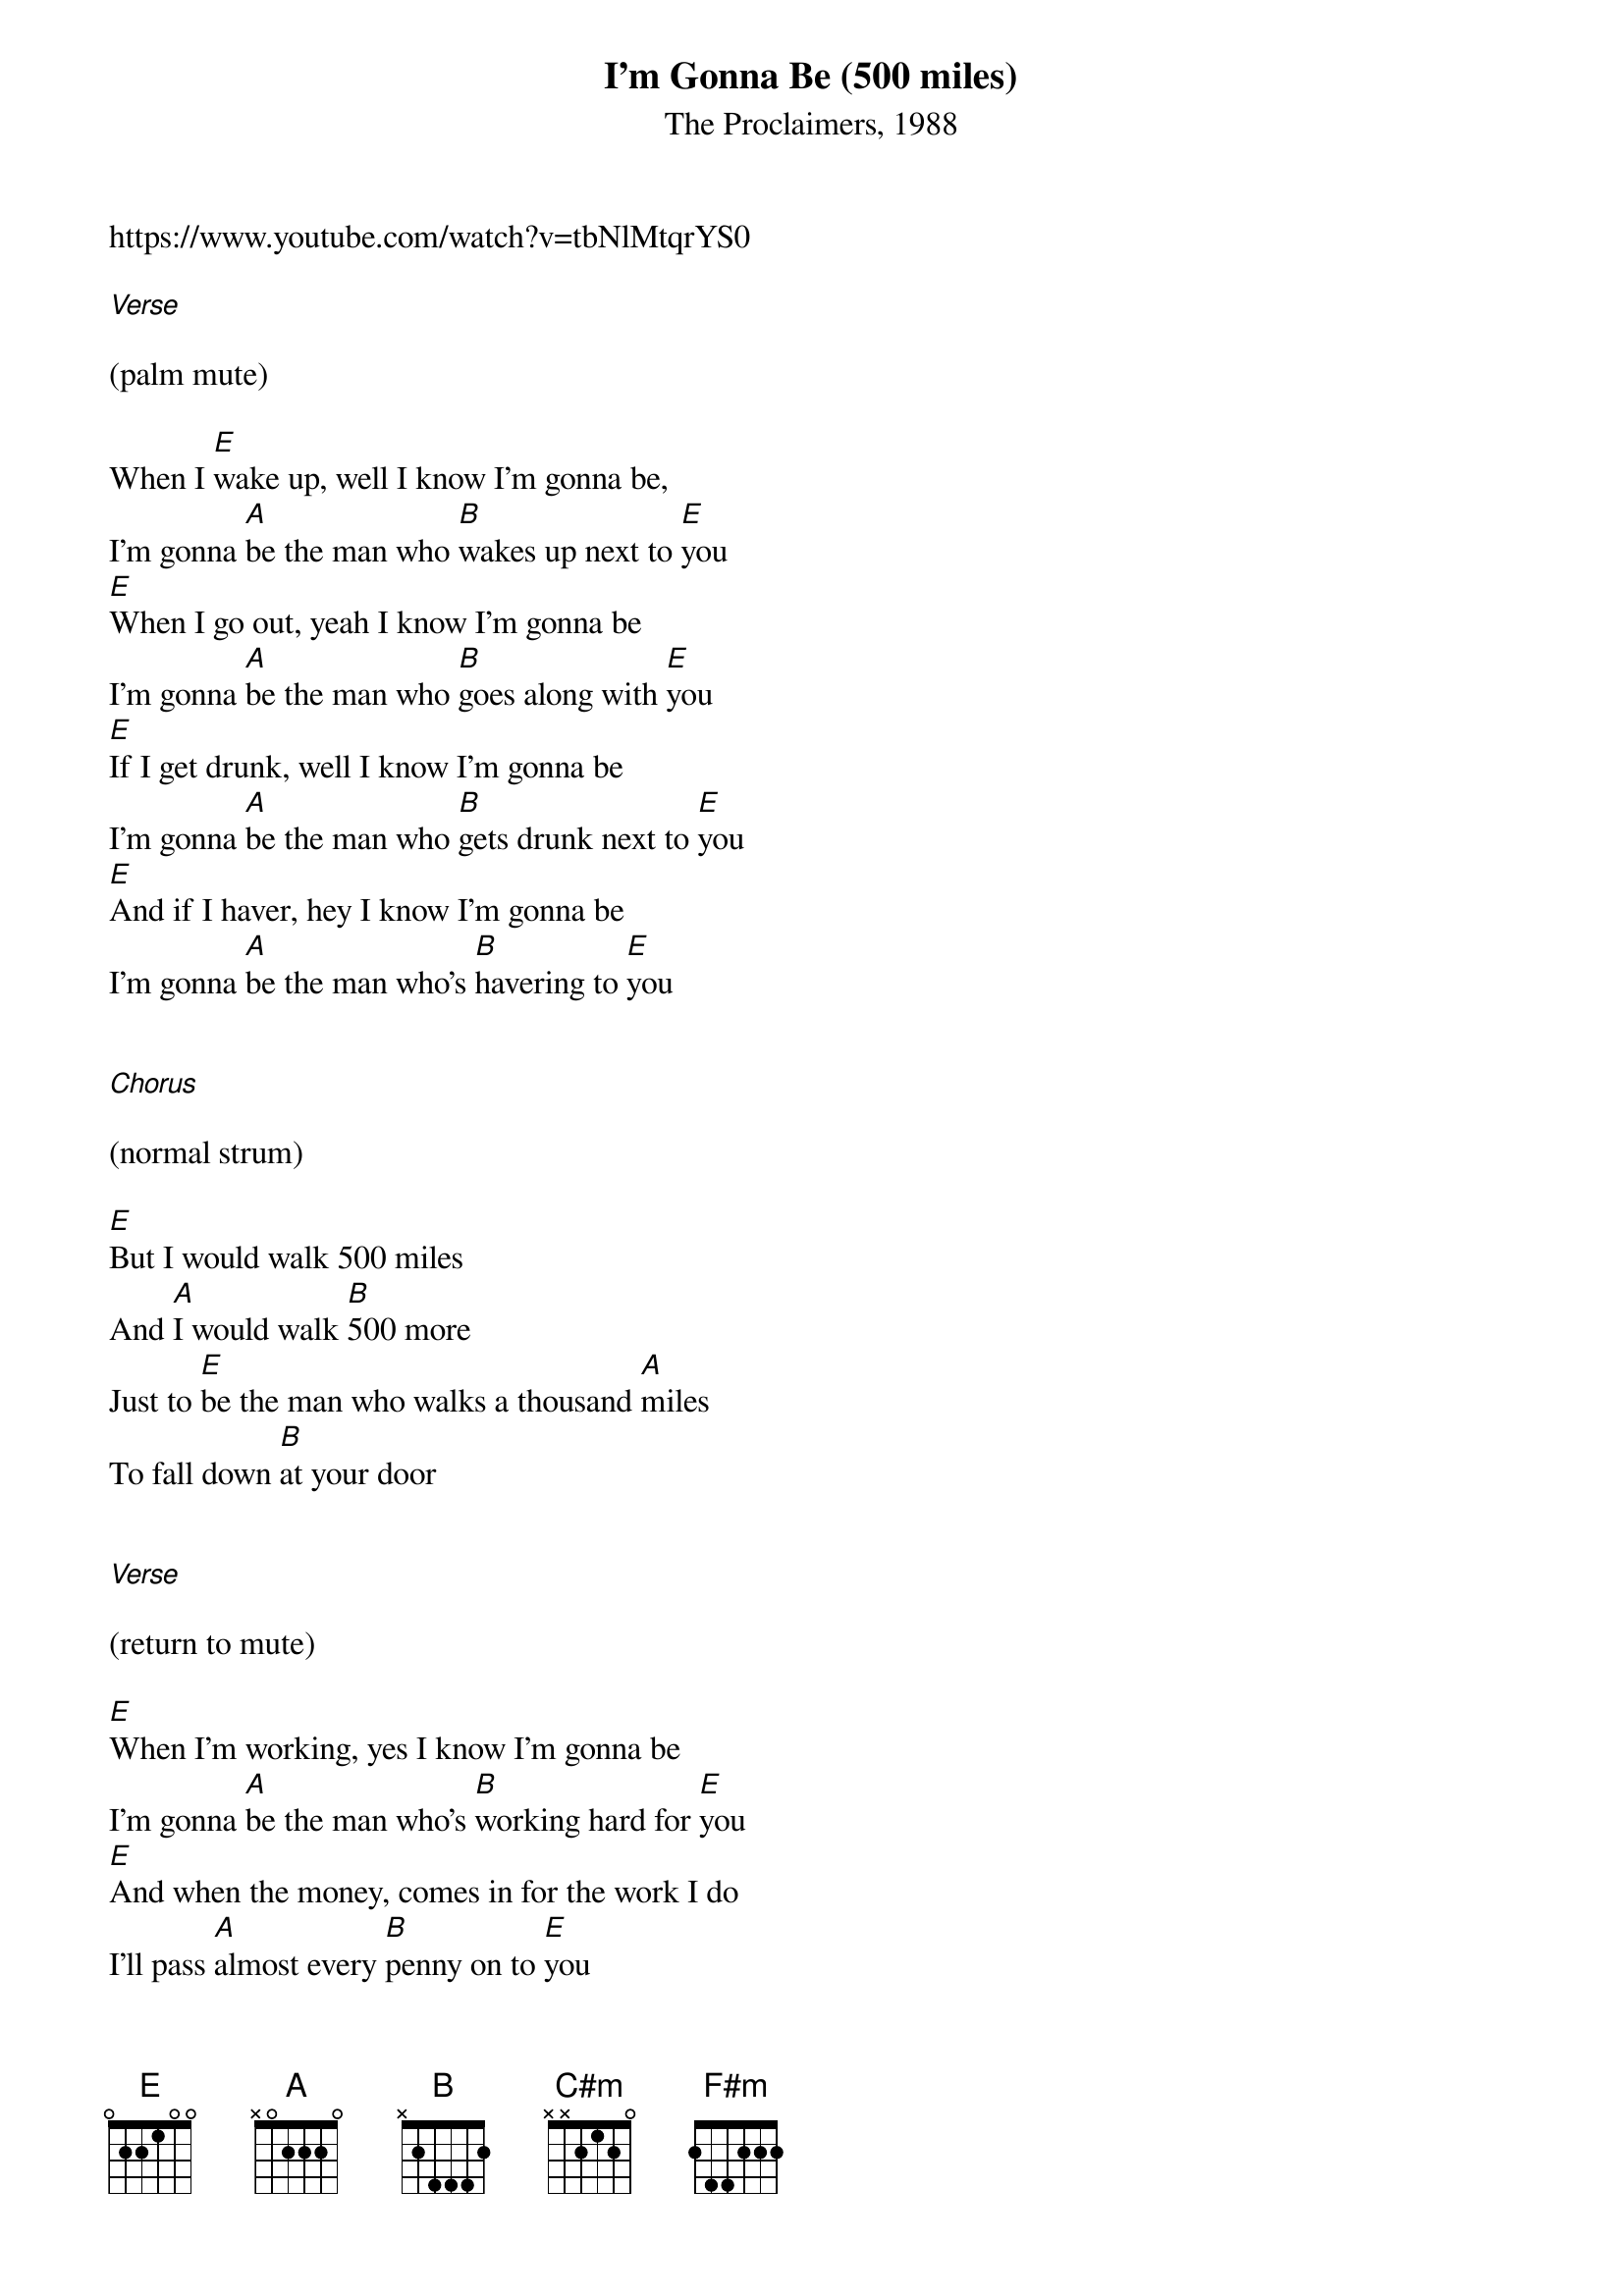{t: I'm Gonna Be (500 miles)}
{st: The Proclaimers, 1988}
https://www.youtube.com/watch?v=tbNlMtqrYS0

[Verse]

(palm mute)

When I [E]wake up, well I know I'm gonna be,
I'm gonna [A]be the man who [B]wakes up next to [E]you
[E]When I go out, yeah I know I'm gonna be
I'm gonna [A]be the man who [B]goes along with [E]you
[E]If I get drunk, well I know I'm gonna be
I'm gonna [A]be the man who [B]gets drunk next to [E]you
[E]And if I haver, hey I know I'm gonna be
I'm gonna [A]be the man who's [B]havering to [E]you


[Chorus]

(normal strum)

[E]But I would walk 500 miles
And [A]I would walk [B]500 more
Just to [E]be the man who walks a thousand [A]miles
To fall down [B]at your door


[Verse]

(return to mute)

[E]When I'm working, yes I know I'm gonna be
I'm gonna [A]be the man who's [B]working hard for [E]you
[E]And when the money, comes in for the work I do
I'll pass [A]almost every [B]penny on to [E]you
[E]When I come home (when I come home), oh I know I'm gonna be
I'm gonna [A]be the man who [B]comes back home to [E]you
[E]And if I grow old, well I know I'm gonna be
I'm gonna [A]be the man who's [B]growing old with [E]you


[Chorus]

[E]But I would walk 500 miles
And [A]I would walk [B]500 more
Just to [E]be the man who walks a thousand [A]miles
To fall down [B]at your door


[Interlude]

[E]Dara nana (Dara nana)
[A]Lundelu[B]nundelanun[E]

[E]Dara nana (Dara nana)
[A]Lundelu[B]nundelanun[E]


[Verse]

(palm mute)

[E]When I'm lonely, well I know I'm gonna be
I'm gonna [A]be the man who's [B]lonely without [E]you
[E]And when I'm dreaming, well I know I'm gonna dream
I'm gonna [A]dream about the [B]time when I'm with [E]you
[E]When I go out (when I go out), well I know I'm gonna be
I'm gonna [A]be the man who [B]goes along with [E]you
[E]And when I come home (when I come home), yes I know I'm gonna be
(slower) (let it ring)
I'm gonna [A]be the man who [B]comes back home with [C#m]you
I'm gonna [F#m]be the man who's [B]coming home with [E]you


[Chorus]

[E]But I would walk 500 miles
And [A]I would walk [B]500 more
Just to [E]be the man who walks a thousand [A]miles
To fall down [B]at your door


[Interlude]

[E]Dara nana (Dara nana)
[A]Lundelu[B]nundelanun[E]

[E]Dara nana (Dara nana)
[A]Lundelu[B]nundelanun[E]

[E]Da la la (Da la la)
[A]Da la la [B](Da la [E]la)

[E]Da la la (Da la la)
[A]Da la la [B](Da la [E]la)


[Chorus]

[E]But I would walk 500 miles
And [A]I would walk [B]500 more
Just to [E]be the man who walks a thousand [A]miles
To fall down [B]at your door[E]
